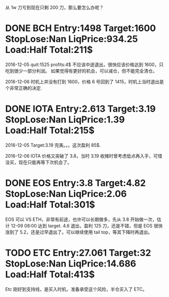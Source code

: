 从 1w 刀亏到现在只剩 200 刀，那么要怎么办呢？

* DONE BCH Entry:1498 Target:1600 StopLose:Nan LiqPrice:934.25 Load:Half Total:211$
  CLOSED: [2017-12-05 Tue 17:44] SCHEDULED: <2017-12-04 Mon>

  2016-12-05
  quit:1525   profits:4$
  不应该中途退出，很快应该价格达到 1600，只吃到很少一部分利润。
  如果觉得有更好的机会，可以减仓，但不能完全清仓。

  2016-12-06
  时机上并没有打到 1600，价格 6 号回到了 1415，时机上当时退出是个非常正确的决定.
  
* DONE IOTA Entry:2.613 Target:3.19  StopLose:Nan LiqPrice:1.39 Load:Half Total:215$
  CLOSED: [2017-12-05 Tue 17:44] SCHEDULED: <2017-12-04 Mon>


  2016-12-05
  Target:3.19 完美。。。这次盈利 85$.

  2016-12-06
  IOTA 价格又突破了 3.8，当时 3.19 收摊时曾考虑低点再入手，可惜没买，现在只能再等下次机会了。

* DONE EOS Entry:3.8 Target:4.82  StopLose:Nan LiqPrice:2.06 Load:Half Total:301$
  CLOSED: [2017-12-06 Wed 17:56] SCHEDULED: <2017-12-05 Tue>
  
  EOS 可以 VS ETH，非常有前途，也许可以长期做多，先从 3.8 开始做一次，估计 12-09 08:00 达到 target.
  4.6 退出，盈利 125 刀，还是不错，但是 EOS 很快涨到了 5.2，还是过早退出了。可以继续使用 tail top，等其下降时再退出。

* TODO ETC Entry:27.061 Target:32  StopLose:Nan LiqPrice:14.686 Load:Half Total:413$
  SCHEDULED: <2017-12-05 Tue>
  
  Etc 刚好到支持线，是买入时机，准备承受这个风险，半仓买入了 ETC。
  
 
